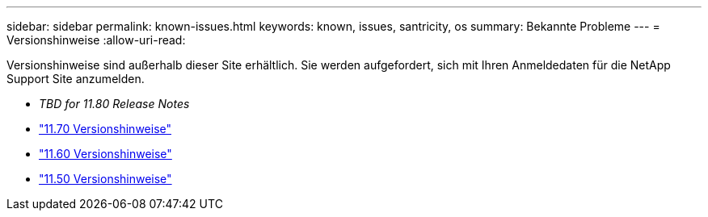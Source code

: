 ---
sidebar: sidebar 
permalink: known-issues.html 
keywords: known, issues, santricity, os 
summary: Bekannte Probleme 
---
= Versionshinweise
:allow-uri-read: 


[role="lead"]
Versionshinweise sind außerhalb dieser Site erhältlich. Sie werden aufgefordert, sich mit Ihren Anmeldedaten für die NetApp Support Site anzumelden.

* _TBD for 11.80 Release Notes_
* https://library.netapp.com/ecm/ecm_download_file/ECMLP2874254["11.70 Versionshinweise"^]
* https://library.netapp.com/ecm/ecm_download_file/ECMLP2857931["11.60 Versionshinweise"^]
* https://library.netapp.com/ecm/ecm_download_file/ECMLP2842060["11.50 Versionshinweise"^]

